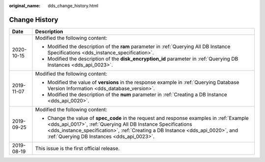 :original_name: dds_change_history.html

.. _dds_change_history:

Change History
==============

+-----------------------------------+-----------------------------------------------------------------------------------------------------------------------------------------------------------------------------------------------------------------------------------------------------------------------------------------+
| Date                              | Description                                                                                                                                                                                                                                                                             |
+===================================+=========================================================================================================================================================================================================================================================================================+
| 2020-10-15                        | Modified the following content:                                                                                                                                                                                                                                                         |
|                                   |                                                                                                                                                                                                                                                                                         |
|                                   | -  Modified the description of the **ram** parameter in :ref:`Querying All DB Instance Specifications <dds_instance_specification>`.                                                                                                                                                    |
|                                   | -  Modified the description of the **disk_encryption_id** parameter in :ref:`Querying DB Instances <dds_api_0023>`.                                                                                                                                                                     |
+-----------------------------------+-----------------------------------------------------------------------------------------------------------------------------------------------------------------------------------------------------------------------------------------------------------------------------------------+
| 2019-11-07                        | Modified the following content:                                                                                                                                                                                                                                                         |
|                                   |                                                                                                                                                                                                                                                                                         |
|                                   | -  Modified the value of **versions** in the response example in :ref:`Querying Database Version Information <dds_database_version>`.                                                                                                                                                   |
|                                   | -  Modified the description of the **num** parameter in :ref:`Creating a DB Instance <dds_api_0020>`.                                                                                                                                                                                   |
+-----------------------------------+-----------------------------------------------------------------------------------------------------------------------------------------------------------------------------------------------------------------------------------------------------------------------------------------+
| 2019-09-25                        | Modified the following content:                                                                                                                                                                                                                                                         |
|                                   |                                                                                                                                                                                                                                                                                         |
|                                   | -  Change the value of **spec_code** in the request and response examples in :ref:`Example <dds_api_0017>`, :ref:`Querying All DB Instance Specifications <dds_instance_specification>`, :ref:`Creating a DB Instance <dds_api_0020>`, and :ref:`Querying DB Instances <dds_api_0023>`. |
+-----------------------------------+-----------------------------------------------------------------------------------------------------------------------------------------------------------------------------------------------------------------------------------------------------------------------------------------+
| 2019-08-19                        | This issue is the first official release.                                                                                                                                                                                                                                               |
+-----------------------------------+-----------------------------------------------------------------------------------------------------------------------------------------------------------------------------------------------------------------------------------------------------------------------------------------+
